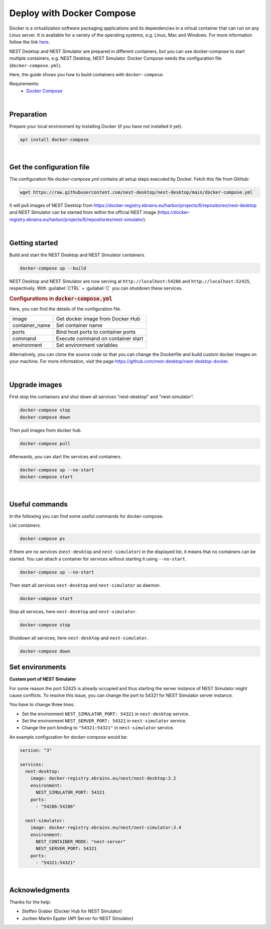 Deploy with Docker Compose
==========================

.. image:: /_static/img/logo/docker-compose-logo.png
   :align: right
   :alt: Docker Compose
   :width: 240px

Docker is a virtualization software packaging applications and its dependencies in a virtual container
that can run on any Linux server.
It is available for a variety of the operating systems, e.g. Linux, Mac and Windows.
For more information follow the link `here <https://www.docker.com/resources/what-container>`__.

NEST Desktop and NEST Simulator are prepared in different containers,
but you can use docker-compose to start multiple containers, e.g. NEST Desktop, NEST Simulator.
Docker Compose needs the configuration file (``docker-compose.yml``).

Here, the guide shows you how to build containers with ``docker-compose``.

Requirements:
  - `Docker Compose <https://docs.docker.com/compose/>`__

|

.. _deploy-docker-compose_preparation:

Preparation
-----------

Prepare your local environment by installing Docker (if you have not installed it yet).

.. code-block:: bash

   apt install docker-compose

|

.. _deploy-docker-compose_get-configuration-file:

Get the configuration file
--------------------------

The configuration file  `docker-compose.yml` contains all setup steps executed by Docker.
Fetch this file from GitHub:

.. code-block:: bash

   wget https://raw.githubusercontent.com/nest-desktop/nest-desktop/main/docker-compose.yml

It will pull images of NEST Desktop from
https://docker-registry.ebrains.eu/harbor/projects/6/repositories/nest-desktop
and NEST Simulator can be started from within the official NEST image
(https://docker-registry.ebrains.eu/harbor/projects/6/repositories/nest-simulator).

|

.. _deploy-docker-compose_getting-started:

Getting started
---------------

Build and start the NEST Desktop and NEST Simulator containers.

.. code-block:: bash

   docker-compose up --build

NEST Desktop and NEST Simulator are now serving at ``http://localhost:54286`` and ``http://localhost:52425``, respectively.
With :guilabel:`CTRL` + :guilabel:`C` you can shutdown these services.

.. rubric:: Configurations in :code:`docker-compose.yml`

Here, you can find the details of the configuration file.

+----------------+------------------------------------+
| image          | Get docker image from Docker Hub   |
+----------------+------------------------------------+
| container_name | Set container name                 |
+----------------+------------------------------------+
| ports          | Bind host ports to container ports |
+----------------+------------------------------------+
| command        | Execute command on container start |
+----------------+------------------------------------+
| environment    | Set environment variables          |
+----------------+------------------------------------+


Alternatively, you can clone the source code so that you can change the Dockerfile
and build custom docker images on your machine.
For more information, visit the page https://github.com/nest-desktop/nest-desktop-docker.

|

.. _deploy-docker-compose_upgrade-images:

Upgrade images
--------------

First stop the containers and shut down all services "nest-desktop" and "nest-simulator".

.. code-block:: bash

   docker-compose stop
   docker-compose down

Then pull images from docker hub.

.. code-block:: bash

   docker-compose pull

Afterwards, you can start the services and containers.

.. code-block:: bash

   docker-compose up --no-start
   docker-compose start

|

.. _deploy-docker-compose_useful-commands:

Useful commands
---------------

In the following you can find some useful commands for docker-compose.

List containers.

.. code-block:: bash

   docker-compose ps

If there are no services (``nest-desktop`` and ``nest-simulator``) in the displayed list,
it means that no containers can be started.
You can attach a container for services without starting it using ``--no-start``.

.. code-block:: bash

   docker-compose up --no-start

Then start all services ``nest-desktop`` and ``nest-simulator`` as daemon.

.. code-block:: bash

   docker-compose start

Stop all services, here ``nest-desktop`` and ``nest-simulator``.

.. code-block:: bash

   docker-compose stop

Shutdown all services, here ``nest-desktop`` and ``nest-simulator``.

.. code-block:: bash

   docker-compose down


.. _deploy-docker-compose_set-environments:

Set environments
----------------

**Custom port of NEST Simulator**

For some reason the port 52425 is already occupied and
thus starting the server instance of NEST Simulator might cause conflicts.
To resolve this issue, you can change the port to 54321 for NEST Simulator server instance.

You have to change three lines:

- Set the environment ``NEST_SIMULATOR_PORT: 54321`` in ``nest-desktop`` service.
- Set the environment ``NEST_SERVER_PORT: 54321`` in ``nest-simulator`` service.
- Change the port binding to ``"54321:54321"`` in ``nest-simulator`` service.


An example configuration for docker-compose would be:

.. code-block::

   version: "3"

   services:
     nest-desktop:
       image: docker-registry.ebrains.eu/nest/nest-desktop:3.2
       environment:
         NEST_SIMULATOR_PORT: 54321
       ports:
         - "54286:54286"

     nest-simulator:
       image: docker-registry.ebrains.eu/nest/nest-simulator:3.4
       environment:
         NEST_CONTAINER_MODE: "nest-server"
         NEST_SERVER_PORT: 54321
       ports:
         - "54321:54321"

|

Acknowledgments
---------------

Thanks for the help:

- Steffen Graber (Docker Hub for NEST Simulator)
- Jochen Martin Eppler (API Server for NEST Simulator)
